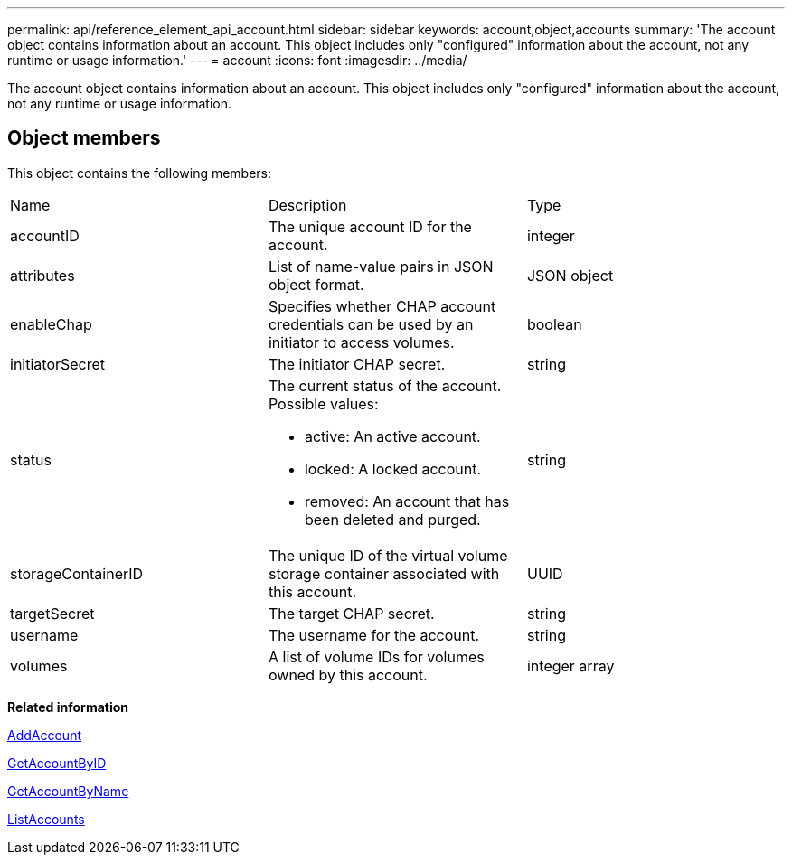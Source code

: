 ---
permalink: api/reference_element_api_account.html
sidebar: sidebar
keywords: account,object,accounts
summary: 'The account object contains information about an account. This object includes only "configured" information about the account, not any runtime or usage information.'
---
= account
:icons: font
:imagesdir: ../media/

[.lead]
The account object contains information about an account. This object includes only "configured" information about the account, not any runtime or usage information.

== Object members

This object contains the following members:

|===
| Name| Description| Type
a|
accountID
a|
The unique account ID for the account.
a|
integer
a|
attributes
a|
List of name-value pairs in JSON object format.
a|
JSON object
a|
enableChap
a|
Specifies whether CHAP account credentials can be used by an initiator to access volumes.
a|
boolean
a|
initiatorSecret
a|
The initiator CHAP secret.
a|
string
a|
status
a|
The current status of the account. Possible values:

* active: An active account.
* locked: A locked account.
* removed: An account that has been deleted and purged.

a|
string
a|
storageContainerID
a|
The unique ID of the virtual volume storage container associated with this account.
a|
UUID
a|
targetSecret
a|
The target CHAP secret.
a|
string
a|
username
a|
The username for the account.
a|
string
a|
volumes
a|
A list of volume IDs for volumes owned by this account.
a|
integer array
|===
*Related information*

xref:reference_element_api_addaccount.adoc[AddAccount]

xref:reference_element_api_getaccountbyid.adoc[GetAccountByID]

xref:reference_element_api_getaccountbyname.adoc[GetAccountByName]

xref:reference_element_api_listaccounts.adoc[ListAccounts]
